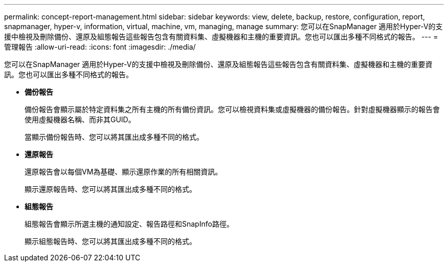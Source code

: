 ---
permalink: concept-report-management.html 
sidebar: sidebar 
keywords: view, delete, backup, restore, configuration, report, snapmanager, hyper-v, information, virtual, machine, vm, managing, manage 
summary: 您可以在SnapManager 適用於Hyper-V的支援中檢視及刪除備份、還原及組態報告這些報告包含有關資料集、虛擬機器和主機的重要資訊。您也可以匯出多種不同格式的報告。 
---
= 管理報告
:allow-uri-read: 
:icons: font
:imagesdir: ./media/


[role="lead"]
您可以在SnapManager 適用於Hyper-V的支援中檢視及刪除備份、還原及組態報告這些報告包含有關資料集、虛擬機器和主機的重要資訊。您也可以匯出多種不同格式的報告。

* *備份報告*
+
備份報告會顯示屬於特定資料集之所有主機的所有備份資訊。您可以檢視資料集或虛擬機器的備份報告。針對虛擬機器顯示的報告會使用虛擬機器名稱、而非其GUID。

+
當顯示備份報告時、您可以將其匯出成多種不同的格式。

* *還原報告*
+
還原報告會以每個VM為基礎、顯示還原作業的所有相關資訊。

+
顯示還原報告時、您可以將其匯出成多種不同的格式。

* *組態報告*
+
組態報告會顯示所選主機的通知設定、報告路徑和SnapInfo路徑。

+
顯示組態報告時、您可以將其匯出成多種不同的格式。



